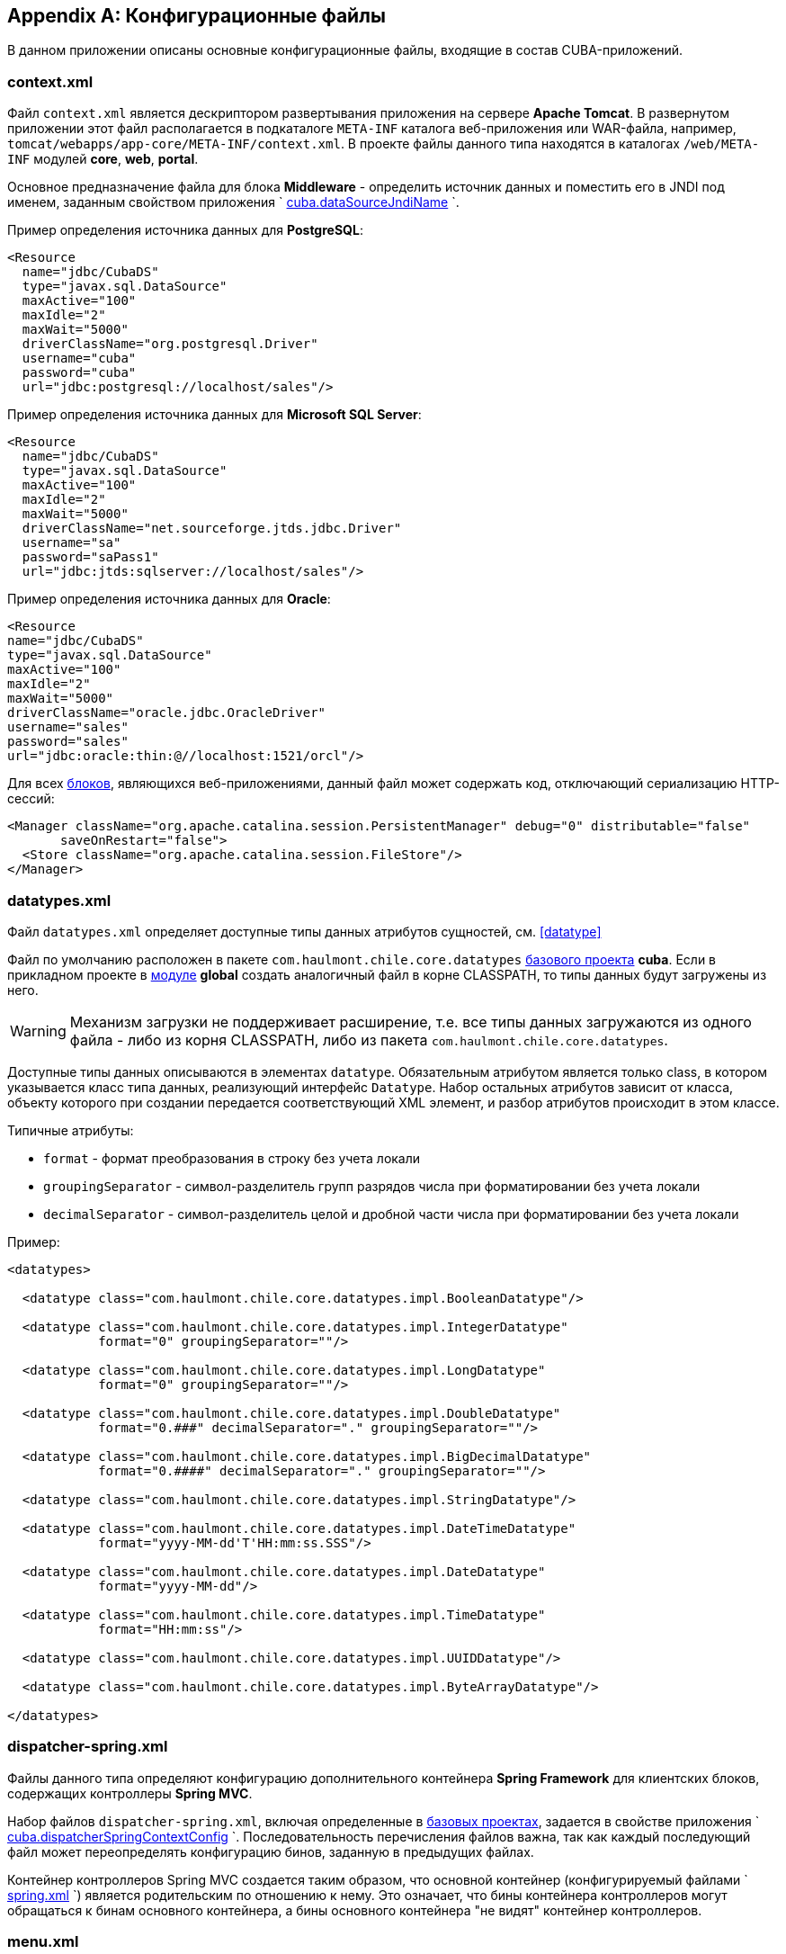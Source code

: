 [appendix]
== Конфигурационные файлы

В данном приложении описаны основные конфигурационные файлы, входящие в состав CUBA-приложений.

[[context.xml]]
=== context.xml

Файл `context.xml` является дескриптором развертывания приложения на сервере *Apache Tomcat*. В развернутом приложении этот файл располагается в подкаталоге `META-INF` каталога веб-приложения или WAR-файла, например, `tomcat/webapps/app-core/META-INF/context.xml`. В проекте файлы данного типа находятся в каталогах `/web/META-INF` модулей *core*, *web*, *portal*.

Основное предназначение файла для блока *Middleware* - определить источник данных и поместить его в JNDI под именем, заданным свойством приложения `
        <<cuba.dataSourceJndiName,cuba.dataSourceJndiName>>
      `.

Пример определения источника данных для *PostgreSQL*:

[source, xml]
----
<Resource
  name="jdbc/CubaDS"
  type="javax.sql.DataSource"
  maxActive="100"
  maxIdle="2"
  maxWait="5000"
  driverClassName="org.postgresql.Driver"
  username="cuba"
  password="cuba"
  url="jdbc:postgresql://localhost/sales"/>
----

Пример определения источника данных для *Microsoft SQL Server*:

[source, xml]
----
<Resource
  name="jdbc/CubaDS"
  type="javax.sql.DataSource"
  maxActive="100"
  maxIdle="2"
  maxWait="5000"
  driverClassName="net.sourceforge.jtds.jdbc.Driver"
  username="sa"
  password="saPass1"
  url="jdbc:jtds:sqlserver://localhost/sales"/>
----

Пример определения источника данных для *Oracle*:

[source, xml]
----
<Resource
name="jdbc/CubaDS"
type="javax.sql.DataSource"
maxActive="100"
maxIdle="2"
maxWait="5000"
driverClassName="oracle.jdbc.OracleDriver"
username="sales"
password="sales"
url="jdbc:oracle:thin:@//localhost:1521/orcl"/>
----

Для всех <<app_tiers,блоков>>, являющихся веб-приложениями, данный файл может содержать код, отключающий сериализацию HTTP-сессий:

[source, xml]
----
<Manager className="org.apache.catalina.session.PersistentManager" debug="0" distributable="false"
       saveOnRestart="false">
  <Store className="org.apache.catalina.session.FileStore"/>
</Manager>
----

[[datatypes.xml]]
=== datatypes.xml

Файл `datatypes.xml` определяет доступные типы данных атрибутов сущностей, см. <<datatype,>>

Файл по умолчанию расположен в пакете `com.haulmont.chile.core.datatypes` <<base_projects,базового проекта>> *cuba*. Если в прикладном проекте в <<app_modules,модуле>> *global* создать аналогичный файл в корне CLASSPATH, то типы данных будут загружены из него.

[WARNING]
====
Механизм загрузки не поддерживает расширение, т.е. все типы данных загружаются из одного файла - либо из корня CLASSPATH, либо из пакета `com.haulmont.chile.core.datatypes`.
====

Доступные типы данных описываются в элементах `datatype`. Обязательным атрибутом является только class, в котором указывается класс типа данных, реализующий интерфейс `Datatype`. Набор остальных атрибутов зависит от класса, объекту которого при создании передается соответствующий XML элемент, и разбор атрибутов происходит в этом классе.

Типичные атрибуты:

* `format` - формат преобразования в строку без учета локали

* `groupingSeparator` - символ-разделитель групп разрядов числа при форматировании без учета локали

* `decimalSeparator` - символ-разделитель целой и дробной части числа при форматировании без учета локали

Пример:

[source, xml]
----
<datatypes>

  <datatype class="com.haulmont.chile.core.datatypes.impl.BooleanDatatype"/>

  <datatype class="com.haulmont.chile.core.datatypes.impl.IntegerDatatype"
            format="0" groupingSeparator=""/>

  <datatype class="com.haulmont.chile.core.datatypes.impl.LongDatatype"
            format="0" groupingSeparator=""/>

  <datatype class="com.haulmont.chile.core.datatypes.impl.DoubleDatatype"
            format="0.###" decimalSeparator="." groupingSeparator=""/>

  <datatype class="com.haulmont.chile.core.datatypes.impl.BigDecimalDatatype"
            format="0.####" decimalSeparator="." groupingSeparator=""/>

  <datatype class="com.haulmont.chile.core.datatypes.impl.StringDatatype"/>

  <datatype class="com.haulmont.chile.core.datatypes.impl.DateTimeDatatype"
            format="yyyy-MM-dd'T'HH:mm:ss.SSS"/>

  <datatype class="com.haulmont.chile.core.datatypes.impl.DateDatatype"
            format="yyyy-MM-dd"/>

  <datatype class="com.haulmont.chile.core.datatypes.impl.TimeDatatype"
            format="HH:mm:ss"/>

  <datatype class="com.haulmont.chile.core.datatypes.impl.UUIDDatatype"/>

  <datatype class="com.haulmont.chile.core.datatypes.impl.ByteArrayDatatype"/>

</datatypes>
----

[[dispatcher-spring.xml]]
=== dispatcher-spring.xml

Файлы данного типа определяют конфигурацию дополнительного контейнера *Spring Framework* для клиентских блоков, содержащих контроллеры *Spring MVC*. 

Набор файлов `dispatcher-spring.xml`, включая определенные в <<base_projects,базовых проектах>>, задается в свойстве приложения `
        <<cuba.dispatcherSpringContextConfig,cuba.dispatcherSpringContextConfig>>
      `. Последовательность перечисления файлов важна, так как каждый последующий файл может переопределять конфигурацию бинов, заданную в предыдущих файлах.

Контейнер контроллеров Spring MVC создается таким образом, что основной контейнер (конфигурируемый файлами `
        <<spring.xml,spring.xml>>
      `) является родительским по отношению к нему. Это означает, что бины контейнера контроллеров могут обращаться к бинам основного контейнера, а бины основного контейнера "не видят" контейнер контроллеров.

[[menu.xml]]
=== menu.xml

Файлы данного типа используются в <<app_tiers,блоках>> *Web Client* и *Desktop Client*, реализующих <<gui_framework,универсальный пользовательский интерфейс>>, для описания структуры главного меню приложения.

Схема XML доступна по адресу link:$$http://schemas.haulmont.com/cuba/5.6/menu.xsd$$[http://schemas.haulmont.com/cuba/5.6/menu.xsd]

Набор файлов `menu.xml`, включая определенные в <<base_projects,базовых проектах>>, задается в свойстве приложения `
        <<cuba.menuConfig,cuba.menuConfig>>
      `. 

Рассмотрим структуру файла.

`menu-config` - корневой элемент

Элементы `menu-config`, образующие древовидную структуру:

* `menu` - раскрывающееся меню, содержащее пункты и другие раскрывающиеся меню
+
Атрибуты menu:

** `id` - идентификатор элемента, использующийся для формирования локализованного названия (см. ниже)

** `insertBefore`, `insertAfter` - идентификатор элемента или пункта меню, перед которым или после которого нужно вставить данный элемент. Используется в прикладном проекте для вставки элемента в нужное место меню, определенного в аналогичных файлах базовых проектов. Разумеется, использование одного из этих атрибутов для конкретного элемента исключает возможность использования второго атрибута для данного элемента.
+
Атрибуты `insertBefore`, `insertAfter` в Studio поддерживаются только для элементов `menu` верхнего уровня. Поэтому если вы задали эти атрибуты вручную для других элементов, не открывайте дизайнер меню Studio, иначе они будут удалены.
+
Элементы menu:

** `menu`

** `item` - пункт меню, см. далее

** `separator` - разделитель

* `item` - пункт меню
+
Атрибуты `item`:

** `id` - идентификатор элемента, использующийся для формирования локализованного названия (см. ниже), и для связи с элементом файла `
                    <<screens.xml,screens.xml>>
                  `, в котором зарегистрированы экраны UI. При выборе пункта меню в главном окне приложения будет открыт соответствующий экран.

** `shortcut` - горячая клавиша для вызова данного пункта меню. Возможные модификаторы - `ALT`, `CTRL`, `SHIFT` - отделяются символом "`-`". Например:
+
[source]
----
shortcut="ALT-C"
shortcut="ALT-CTRL-C"
shortcut="ALT-CTRL-SHIFT-C"
----
+
Горячие клавиши можно также задавать в <<app_properties,свойствах приложения>> и использовать в `menu.xml` следующим образом:
+
[source]
----
shortcut="${sales.menu.customer}"
----

** `openType` - тип открытия экрана, возможные значения соответствуют перечислению `WindowManager.OpenType`: `++NEW_TAB++`, `++THIS_TAB++`, `DIALOG`, `++NEW_WINDOW++`.
+
По умолчанию - `++NEW_TAB++`. 
+
Значение `++NEW_WINDOW++` поддерживается только в *Desktop Client*, в *Web Client* оно эквивалентно `++NEW_TAB++`.

** `insertBefore`, `insertAfter` - идентификатор элемента или пункта меню, перед которым или после которого нужно вставить данный элемент. 
+
Атрибуты `insertBefore`, `insertAfter` для элемента `item` не поддерживаются в Studio. Поэтому если вы задали эти атрибуты вручную, не открывайте дизайнер меню Studio, иначе они будут удалены.

** `resizable` - актуально для типа открытия экрана `DIALOG` - задает окну возможность изменения размера. Возможные значения: `true`, `false`.
+
По умолчанию главное меню не влияет на возможность изменения размера диалоговых окон.
+
Элементы `item`:

** `param` - задает параметр экрана, передаваемый в мэп метода `init()` <<screen_controller,контроллера>>. Параметры, заданные в `menu.xml`, переопределяют одноименные параметры, заданные в <<screens.xml,
                    screens.xml
                  >>.
+
Атрибуты `param`:

*** `name` - имя параметра

*** `value` - значение параметра. Строковое значение может преобразовываться в некоторый объект по следующим правилам:

**** Если строка представляет собой идентификатор сущности, записанный по правилам класса `EntityLoadInfo`, то загружается указанный экземпляр сущности.

**** Если строка имеет вид `++${some_name}++`, то значением параметра будет свойство приложения `some_name`.

**** Строки `true` и `false` преобразуются в соответствующие значения типа `Boolean`.

**** Если ничего из вышеперечисленного не подходит, значением параметра становится сама строка.

** `permissions` - элемент, позволяющий задать набор разрешений текущего пользователя, при которых данный пункт меню доступен. Данный механизм имеет смысл использовать только если необходимо привязать доступность пункта к специфическим разрешениям, или не к одному, а к нескольким разрешениям сразу. В большинстве случаев достаточно стандартной возможности подсистемы безопасности управлять доступностью пунктов меню по идентификаторам экранов.
+
Данный элемент должен содержать вложенные элементы `permission`, каждый из которых описывает одно требуемое разрешение. Пункт меню доступен только при наличии всех требуемых разрешений.
+
Атрибуты `permission`:

*** `type` - тип требуемого разрешения, задаваемый значением перечисления `PermissionType`: `SCREEN`, `++ENTITY_OP++`, `++ENTITY_ATTR++`, `SPECIFIC`, `UI`.

*** `target` - объект, на который проверяется наличие разрешения. Зависит от типа разрешения:

**** `SCREEN` - идентификатор экрана, например `sales$Customer.lookup`.

**** `++ENTITY_OP++` - строка вида `++{entity_name}:{op}++`, где `{op}` - `read`, `create`, `update`, `delete`. Например: `sales$Customer:create`.

**** `++ENTITY_ATTR++` - строка вида `++{entity_name}:{attribute}++`, например `sales$Customer:name`.

**** `SPECIFIC` - идентификатор специфического разрешения, например `sales.runInvoicing`.

**** `UI` - путь к визуальному компоненту экрана.

Пример файла меню:

[source, xml]
----
<menu-config xmlns="http://schemas.haulmont.com/cuba/menu.xsd">

  <menu id="sales" insertBefore="administration">
      <item id="sales$Customer.lookup"/>
      <separator/>
      <item id="sales$Order.lookup"/>
  </menu>

</menu-config>
----

Локализованное название элемента меню формируется следующим образом: к идентификатору элемента добавляется префикс `menu-config` с точкой на конце, и полученная строка используется как ключ в <<main_message_pack,главном пакете сообщений>>. Например:

[source]
----
menu-config.sales=Sales
menu-config.sales$Customer.lookup=Customers
----

[[metadata.xml]]
=== metadata.xml

Файлы данного типа используются для регистрации неперсистентных сущностей и присвоения <<meta_annotations,мета-аннотаций>>, см. <<metadata_framework,>>

Схема XML доступна по адресу link:$$http://schemas.haulmont.com/cuba/5.6/metadata.xsd$$[http://schemas.haulmont.com/cuba/5.6/metadata.xsd]

Набор файлов `metadata.xml`, включая определенные в <<base_projects,базовых проектах>>, задается в свойстве приложения `
        <<cuba.metadataConfig,cuba.metadataConfig>>
      `. 

Рассмотрим структуру файла.

`metadata` - корневой элемент.

Элементы `metadata`:

* `metadata-model` - описатель метамодели проекта.
+
Атрибут `
              `metadata-model`
            `: 

** `root-package` - корневой пакет проекта.
+
Элементы `metadata-model`:

** `class` - класс неперсистентной сущности.

* `annotations` - корень элементов присвоения <<meta_annotations,мета-аннотаций>> сущностей.
+
Элементы `annotations`:

** `entity` - элемент сущности, которой присваиваются мета-аннотации.
+
Атрибуты `entity`:

*** `class` - класс сущности.
+
Элементы `entity`:

*** `annotation` - элемент мета-аннотации.
+
Атрибуты `annotation`:

**** `name` - имя мета-аннотации.

**** `value` - значение мета-аннотации.

Пример:

[source, xml]
----
<metadata xmlns="http://schemas.haulmont.com/cuba/metadata.xsd">

  <metadata-model root-package="com.sample.sales">
      <class>com.sample.sales.entity.SomeTransientEntity</class>
      <class>com.sample.sales.entity.OtherTransientEntity</class>
  </metadata-model>

  <annotations>
      <entity class="com.haulmont.cuba.security.entity.User">
          <annotation name="com.haulmont.cuba.core.entity.annotation.TrackEditScreenHistory"
                      value="true"/>
          <annotation name="com.haulmont.cuba.core.entity.annotation.EnableRestore"
                      value="true"/>
      </entity>
  </annotations>

</metadata>
----

[[permissions.xml]]
=== permissions.xml

Файлы данного типа используются в блоках *Web Client* и *Desktop Client* для регистрации специфических <<permissions,разрешений>> пользователей. 

Набор файлов `permissions.xml`, включая определенные в <<base_projects,базовых проектах>>, задается в свойстве приложения `
        <<cuba.permissionConfig,cuba.permissionConfig>>
      `. 

Схема XML доступна по адресу link:$$http://schemas.haulmont.com/cuba/5.6/permissions.xsd$$[http://schemas.haulmont.com/cuba/5.6/permissions.xsd].

Рассмотрим структуру файла.

`permission-config` - корневой элемент.

Элементы `permission-config`:

* `specific` - описатель специфических разрешений.
+
Элементы `specific`:

** `category` - категория разрешений, используется для группировки в экране управления разрешениями <<roles,роли>>. Атрибут `id` используется как ключ для получения локализованного названия категории.

** `permission` - именованное разрешение. Атрибут `id` используется для получения значения разрешения методом `Security.isSpecificPermitted()`, а также как ключ для получения локализованного названия разрешения для отображения в экране управления разрешениями <<roles,роли>>.

Пример:

[source, xml]
----
<permission-config xmlns="http://schemas.haulmont.com/cuba/permissions.xsd">
  <specific>
      <category id="app">
          <permission id="app.doSomething"/>
          <permission id="app.doSomethingOther"/>
      </category>
  </specific>
</permission-config>
---- 

[[persistence.xml]]
=== persistence.xml

Файлы данного типа являются стандартными для JPA и используются для регистрации персистентных сущностей и задания параметров функционирования фреймворка <<orm,ORM>>.

Набор файлов `persistence.xml`, включая определенные в <<base_projects,базовых проектах>>, задается в свойстве приложения `
        <<cuba.persistenceConfig,cuba.persistenceConfig>>
      `. 

На старте блока *Middleware* из заданных файлов собирается один `persistence.xml` и сохраняется в <<work_dir,рабочем каталоге>> приложения. Параметры ORM могут переопределяться каждым следующим файлом списка, поэтому порядок указания файлов важен. Существует несколько параметров, жестко определяемых типом используемой СУБД (заданным в `
        <<cuba.dbmsType,cuba.dbmsType>>
      `), которые невозможно переопределить в `persistence.xml`, это:

* `openjpa.jdbc.DBDictionary`

* `openjpa.jdbc.MappingDefaults`

Кроме того, при выключенном свойстве приложения `
        <<cuba.disableOrmXmlGeneration,cuba.disableOrmXmlGeneration>>
      ` и наличии <<extension,расширенных сущностей>> на старте приложения в рабочем каталоге создается файл `orm.xml` и путь к нему записывается в параметр `openjpa.MetaDataFactory`. В этом случае параметр `openjpa.MetaDataFactory` также нельзя задать в `persistence.xml` заранее. 

Пример файла:

[source, xml]
----
<persistence xmlns="http://java.sun.com/xml/ns/persistence" version="1.0">
  <persistence-unit name="sales" transaction-type="RESOURCE_LOCAL">
      <class>com.sample.sales.entity.Customer</class>
      <class>com.sample.sales.entity.Order</class>
  </persistence-unit>
</persistence>
----

[[remoting-spring.xml]]
=== remoting-spring.xml

Файлы данного типа определяют конфигурацию дополнительного контейнера *Spring Framework* для блока *Middleware*, который предназначен для экспорта сервисов и других компонентов среднего слоя, доступных клиентскому уровню (далее _контейнер удаленного доступа_). 

Набор файлов `remoting-spring.xml`, включая определенные в <<base_projects,базовых проектах>>, задается в свойстве приложения `
        <<cuba.remotingSpringContextConfig,cuba.remotingSpringContextConfig>>
      `. Последовательность перечисления файлов важна, так как каждый последующий файл может переопределять конфигурацию бинов, заданную в предыдущих файлах.

Контейнер удаленного доступа создается таким образом, что основной контейнер (конфигурируемый файлами `
        <<spring.xml,spring.xml>>
      `) является родительским по отношению к нему. Это означает, что бины контейнера удаленного доступа могут обращаться к бинам основного контейнера, а бины основного контейнера "не видят" контейнер удаленного доступа.

Основная задача контейнера удаленного доступа - сделать сервисы *Middleware* доступными клиентскому уровню с помощью механизма *Spring HttpInvoker*. Для этого в `cuba-remoting-spring.xml` базового проекта *cuba* определяется бин `servicesExporter` типа `RemoteServicesBeanCreator`, который получает из основного контейнера все классы сервисов и экспортирует их. В дополнение к обычным аннотированным сервисам контейнер удаленного доступа экспортирует некоторые специфические бины, такие как `LoginService`.

Кроме того, `cuba-remoting-spring.xml` определяет базовый пакет, начиная с которого производится поиск аннотированных классов контроллеров *Spring MVC*, используемых для загрузки-выгрузки файлов.

В прикладном проекте определять файл типа `remoting-spring.xml` необходимо только в том случае, если создаются специфические контроллеры *Spring MVC*. Сервисы прикладного проекта в любом случае будут импортированы стандартным бином `servicesExporter`, определенным в базовом проекте *cuba*.

[[screens.xml]]
=== screens.xml

Файлы данного типа используются в <<app_tiers,блоках>> *Web Client* и *Desktop Client*, реализующих <<gui_framework,универсальный пользовательский интерфейс>>, для регистрации <<screen_xml,XML-дескрипторов>> экранов.

Схема XML доступна по адресу link:$$http://schemas.haulmont.com/cuba/5.6/screens.xsd$$[http://schemas.haulmont.com/cuba/5.6/screens.xsd]

Набор файлов `screens.xml`, включая определенные в <<base_projects,базовых проектах>>, задается в свойстве приложения `
        <<cuba.windowConfig,cuba.windowConfig>>
      `. 

Рассмотрим структуру файла.

`screen-config` - корневой элемент

Элементы `screen-config`:

* `screen` - описатель экрана
+
Атрибуты `screen`:

** `id` - идентификатор экрана, по которому он доступен в программном коде (например, в методах `IFrame.openWindow()` и т.п.) и в `
                    <<menu.xml,menu.xml>>
                  `.

** `template` - путь к файлу <<screen_xml,XML-дескриптора>> экрана. Загрузка производится по правилам интерфейса `
                    <<resources,Resources>>
                  `.

** `class` - если атрибут `template` не указан, в данном атрибуте нужно указать имя класса, реализующего либо `Callable`, либо `Runnable`. 
+
В случае `Callable` метод `call()` должен возвращать экземпляр созданного `Window`, который будет возвращен вызывающему коду как результат `WindowManager.openWindow()`. Класс может содержать конструктор с параметрами для передачи ему строковых значений, заданных вложенным элементом `param` (см. ниже). 

** `multipleOpen` - опциональный атрибут, задающий возможность многократного открытия экрана. Если равен `false` или не задан, и в главном окне уже открыт экран с данным идентификатором, то вместо открытия нового экземпляра экрана отобразится имеющийся. Значение `true` позволяет открывать произвольное количество одинаковых экранов.
+
Элементы `screen`:

** `param` - задает параметр экрана, передаваемый в мэп метода `init()` <<screen_controller,контроллера>>. Параметры, передаваемые из вызывающего кода в методы `openWindow()`, переопределяют одноименные параметры, заданные в `screens.xml`.
+
Атрибуты `param`:

*** `name` - имя параметра

*** `value` - значение параметра. Строки `true` и `false` автоматически преобразуются в значения типа `Boolean`.

* `include` - включение другого файла типа `screens.xml`
+
Атрибуты `include`:

** `file` - путь к файлу по правилам интерфейса `
                      <<resources,Resources>>
                    `

Пример файла `screens.xml`:

[source, xml]
----
<screen-config xmlns="http://schemas.haulmont.com/cuba/screens.xsd">

  <screen id="sales$Customer.lookup" template="/com/sample/sales/gui/customer/customer-browse.xml"/>
  <screen id="sales$Customer.edit" template="/com/sample/sales/gui/customer/customer-edit.xml"/>

  <screen id="sales$Order.lookup" template="/com/sample/sales/gui/order/order-browse.xml"/>
  <screen id="sales$Order.edit" template="/com/sample/sales/gui/order/order-edit.xml"/>

</screen-config>
----

[[spring.xml]]
=== spring.xml

Файлы данного типа определяют конфигурацию основного контейнера *Spring Framework* для каждого <<app_tiers,блока приложения>>. 

Набор файлов `spring.xml`, включая определенные в <<base_projects,базовых проектах>>, задается в свойстве приложения `
        <<cuba.springContextConfig,cuba.springContextConfig>>
      `. Последовательность перечисления файлов важна, так как каждый последующий файл может переопределять конфигурацию бинов, заданную в предыдущих файлах.

Основная часть конфигурирования контейнера возложена на аннотации бинов (такие как `@ManagedBean`, `@Servic`e, `@Inject` и др.), поэтому обязательной частью `spring.xml` в прикладном проекте является только элемент `context:component-scan`, в котором задается базовый пакет Java, с которого начинается поиск аннотированных классов. Например:

[source, xml]
----
<context:component-scan base-package="com.sample.sales"/>
----

Остальное содержимое зависит от того, для какого блока приложения конфигурируется контейнер: например, для *Middleware* это регистрация <<jmx_beans,JMX-бинов>>, для блоков клиентского уровня - <<service_import,импорт сервисов>>.

[[views.xml]]
=== views.xml

Файлы данного типа используются для описания представлений, см. <<views,>>

Схема XML доступна по адресу link:$$http://schemas.haulmont.com/cuba/5.6/view.xsd$$[http://schemas.haulmont.com/cuba/5.6/view.xsd]

`views` - корневой элемент

Элементы `views`:

* `view` - описатель `View`
+
Атрибуты `view`:

** `class` - класс сущности.

** `entity` - имя сущности, например `sales$Order`. Может быть использован _вместо_ атрибута `class`. 

** `name` - имя представления, должно быть уникальным в пределах сущности.

** `systemProperties` - признак включения системных атрибутов сущности (входящих в состав <<base_entity_classes,базовых интерфейсов>> персистентных сущностей `BaseEntity` и `Updatable`). Необязательный атрибут, по умолчанию `false`.

** `overwrite` - признак того, что данный описатель должен переопределить представление с таким же классом и именем, уже развернутое в репозитории. Необязательный атрибут, по умолчанию `false`.

** `extends` - указывает имя представления той же сущности, от которого нужно унаследовать атрибуты. Порядок следования описателей в файле при этом не важен. Например, при указании `++extends="_local"++` в текущее представление будут включены все <<local_attribute,локальные атрибуты>> сущности. Необязательный атрибут.
+
Элементы `view`:

** `property` - описатель `ViewProperty`.
+
Атрибуты `property`:

*** `name` - имя атрибута сущности.

*** `view` - для ссылочного атрибута указывает имя представления, с которым должна загружаться ассоциированная сущность. Порядок следования описателей в файле при этом не важен.

*** `lazy` - для ссылочных атрибутов признак того, что данный атрибут нужно не включать в Fetch Plan, а загружать отдельным SQL запросом, инициированным обращением к атрибуту. Необязательный атрибут, по умолчанию `false`.
+
Рекомендуется использовать `lazy` для атрибутов-коллекций, если таких атрибутов больше одного для данного графа представлений. Т.е. устанавливайте `lazy = "true"` для всех коллекций, кроме одной.
+
Элементы `property`:

*** `property` - описатель атрибута связанной сущности. Таким способом можно определить неименованное представление для связанной сущности прямо внутри текущего описателя (inline). 

* `include` - включение другого файла типа views.xml
+
Атрибуты `include`:

** `file` - путь к файлу по правилам интерфейса `
                    <<resources,Resources>>
                  `

Пример:

[source, xml]
----
<views xmlns="http://schemas.haulmont.com/cuba/view.xsd">

  <view class="com.sample.sales.entity.Order"
        name="orderWithCustomer"
        extends="_local">
      <property name="customer" view="_minimal"/>
  </view>

  <view class="com.sample.sales.entity.Item"
        name="itemsInOrder">
      <property name="quantity"/>
      <property name="product" view="_minimal"/>
  </view>

  <view class="com.sample.sales.entity.Order"
        name="orderWithCustomerDefinedInline"
        extends="_local">
      <property name="customer">
          <property name="name"/>
          <property name="email"/>
      </property>
  </view>

</views>
----

См. также свойство приложения `
        <<cuba.viewsConfig,cuba.viewsConfig>>
      `

[[web.xml]]
=== web.xml

Файл `web.xml` является стандартным дескриптором веб-приложения *Java EE*, и должен быть создан для блоков *Middleware*, *Web Client* и *Web Portal*.

В проекте приложения файлы `web.xml` располагаются в каталогах `web/WEB-INF` соответствующих <<app_modules,модулей>>.

Рассмотрим содержимое `web.xml` блока *Middleware* (модуль *core* проекта):

[source, xml]
----
<web-app xmlns="http://java.sun.com/xml/ns/javaee"
         xmlns:xsi="http://www.w3.org/2001/XMLSchema-instance"
         xsi:schemaLocation="http://java.sun.com/xml/ns/javaee
         http://java.sun.com/xml/ns/javaee/web-app_2_5.xsd"
         version="2.5">

  <!-- Application properties config files -->
  <context-param>
      <param-name>appPropertiesConfig</param-name>
      <param-value>
          classpath:cuba-app.properties
          classpath:app.properties
          file:${catalina.home}/conf/app-core/local.app.properties
      </param-value>
  </context-param>

  <listener>
      <listener-class>com.haulmont.cuba.core.sys.AppContextLoader</listener-class>
  </listener>

  <servlet>
      <servlet-name>remoting</servlet-name>
      <servlet-class>com.haulmont.cuba.core.sys.remoting.RemotingServlet</servlet-class>
      <load-on-startup>1</load-on-startup>
  </servlet>

  <servlet-mapping>
      <servlet-name>remoting</servlet-name>
      <url-pattern>/remoting/*</url-pattern>
  </servlet-mapping>

  <servlet>
      <servlet-name>restapi</servlet-name>
      <servlet-class>com.haulmont.cuba.core.sys.restapi.RestApiServlet</servlet-class>
      <load-on-startup>1</load-on-startup>
  </servlet>

  <servlet-mapping>
      <servlet-name>restapi</servlet-name>
      <url-pattern>/api/*</url-pattern>
  </servlet-mapping>
</web-app>
----

В элементах `context-param` задаются инициализирующие параметры объекта `ServletContext` данного веб-приложения. Здесь определен параметр `appPropertiesConfig`, значением которого является список <<app_properties_files,файлов свойств приложения>>.

В элементе `listener` задается класс слушателя, реализующего интерфейс `ServletContextListener`. В блоке *Middleware* CUBA-приложения в качестве слушателя должен использоваться класс `AppContextLoader`, выполняющий инициализацию `
        <<appContext,AppContext>>
      `.

Далее следуют определения сервлетов, среди которых обязательным для *Middleware* является класс `RemotingServlet`, связанный с контейнером удаленного доступа (см. <<remoting-spring.xml,>>). Данный сервлет отображен на URL `++/remoting/*++`.

Рассмотрим содержимое `web.xml` блока *Web Client* (модуль *web* проекта):

[source, xml]
----
<web-app xmlns="http://java.sun.com/xml/ns/javaee"
         xmlns:xsi="http://www.w3.org/2001/XMLSchema-instance"
         xsi:schemaLocation="http://java.sun.com/xml/ns/javaee
         http://java.sun.com/xml/ns/javaee/web-app_2_5.xsd"
         version="2.5">

  <context-param>
      <description>Vaadin production mode</description>
      <param-name>productionMode</param-name>
      <param-value>false</param-value>
  </context-param>

  <context-param>
      <param-name>appPropertiesConfig</param-name>
      <param-value>
          classpath:cuba-web-app.properties
          classpath:web-app.properties
          file:${catalina.home}/conf/app/local.app.properties
      </param-value>
  </context-param>

  <listener>
      <listener-class>com.haulmont.cuba.web.sys.WebAppContextLoader</listener-class>
  </listener>

  <servlet>
      <servlet-name>app_servlet</servlet-name>
      <servlet-class>com.haulmont.cuba.web.sys.CubaApplicationServlet</servlet-class>
      <init-param>
          <param-name>application</param-name>
          <param-value>com.haulmont.sales.web.App</param-value>
      </init-param>
      <init-param>
          <param-name>widgetset</param-name>
          <param-value>com.haulmont.cuba.web.toolkit.ui.WidgetSet</param-value>
      </init-param>
      <init-param>
          <param-name>UI</param-name>
          <param-value>com.haulmont.cuba.web.AppUI</param-value>
      </init-param>
      <init-param>
          <param-name>UIProvider</param-name>
          <param-value>com.haulmont.cuba.web.sys.CubaUIProvider</param-value>
      </init-param>
  </servlet>

  <servlet-mapping>
      <servlet-name>app_servlet</servlet-name>
      <url-pattern>/*</url-pattern>
  </servlet-mapping>

  <filter>
      <filter-name>cuba_filter</filter-name>
      <filter-class>com.haulmont.cuba.web.sys.CubaHttpFilter</filter-class>
  </filter>

  <filter-mapping>
      <filter-name>cuba_filter</filter-name>
      <url-pattern>/*</url-pattern>
  </filter-mapping>

</web-app>
----

В данном файле определены два параметра: `appPropertiesConfig`, значением которого является список <<app_properties_files,файлов свойств приложения>>, и `productionMode`, отключающий режим отладки фреймворка *Vaadin*.

В качестве `ServletContextListener` в блоке *Web Client* используется класс `WebAppContextLoader`.

Далее определяется сервлет `CubaApplicationServlet`, входящий в состав основанной на фреймворке *Vaadin* реализации <<gui_framework,универсального пользовательского интерфейса>>. Сервлет имеет несколько параметров, в том числе:

* `application` - задает специфический для проекта класс клиентского приложения, который должен быть наследником `com.haulmont.cuba.web.App`

* `widgetset` - задает набор *GWT* компонентов, используемых на стороне веб-браузера

После определения сервлетов подключается фильтр `CubaHttpFilter`, необходимый для функционирования блока *Web Client*.

